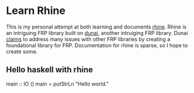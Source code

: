 * Learn Rhine

This is my personal attempt at both learning and documents [[https://github.com/turion/rhine][rhine]]. Rhine is an intriguing FRP library built on [[https://github.com/ivanperez-keera/dunai][dunai]], another intruiging FRP library. Dunai [[http://www.cs.nott.ac.uk/~psxip1/papers/2016-HaskellSymposium-Perez-Barenz-Nilsson-FRPRefactored-short.pdf][claims]] to address many issues with other FRP libraries by creating a foundational library for FRP. Documentation for rhine is sparse, so I hope to create some. 

** Hello haskell with rhine

#+begin_src: Haskell
main :: IO ()
main = putStrLn "Hello world."
#+end_src
